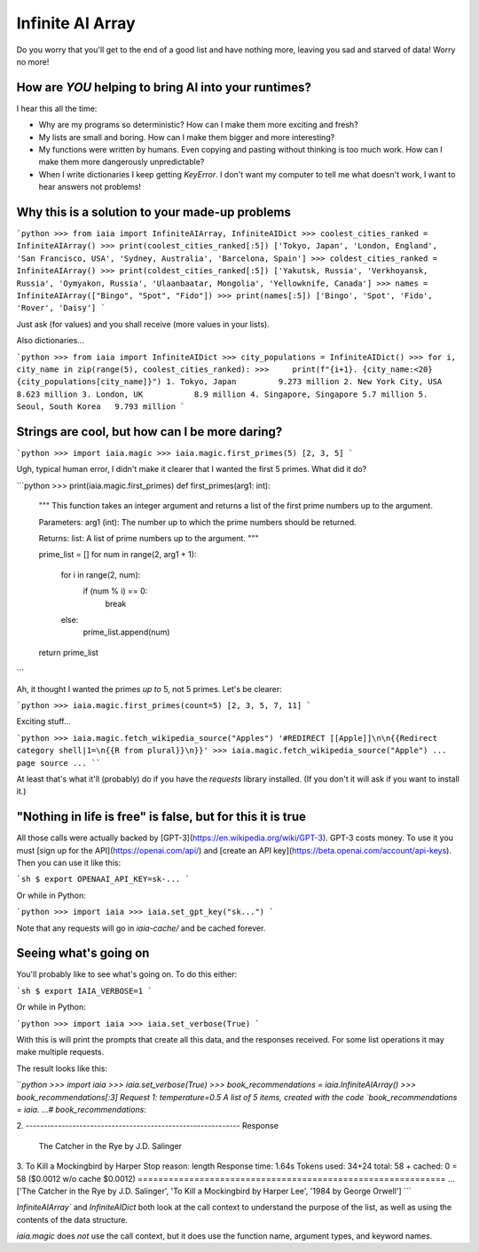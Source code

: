 =================
Infinite AI Array
=================

.. toc::

.. comment:
        .. image:: https://img.shields.io/pypi/v/infinite_ai_array.svg
                :target: https://pypi.python.org/pypi/infinite_ai_array

        .. image:: https://readthedocs.org/projects/infinite-ai-array/badge/?version=latest
                :target: https://infinite-ai-array.readthedocs.io/en/latest/?version=latest
                :alt: Documentation Status


        .. image:: https://pyup.io/repos/github/ianb/infinite_ai_array/shield.svg
        :target: https://pyup.io/repos/github/ianb/infinite_ai_array/
        :alt: Updates


Do you worry that you'll get to the end of a good list and have nothing more, leaving you sad and starved of data! Worry no more!

How are *YOU* helping to bring AI into your runtimes?
-----------------------------------------------------

I hear this all the time:

* Why are my programs so deterministic? How can I make them more exciting and fresh?
* My lists are small and boring. How can I make them bigger and more interesting?
* My functions were written by humans. Even copying and pasting without thinking is too much work. How can I make them more dangerously unpredictable?
* When I write dictionaries I keep getting `KeyError`. I don't want my computer to tell me what doesn't work, I want to hear answers not problems!

Why this is a solution to your made-up problems
-----------------------------------------------

```python
>>> from iaia import InfiniteAIArray, InfiniteAIDict
>>> coolest_cities_ranked = InfiniteAIArray()
>>> print(coolest_cities_ranked[:5])
['Tokyo, Japan', 'London, England', 'San Francisco, USA', 'Sydney, Australia', 'Barcelona, Spain']
>>> coldest_cities_ranked = InfiniteAIArray()
>>> print(coldest_cities_ranked[:5])
['Yakutsk, Russia', 'Verkhoyansk, Russia', 'Oymyakon, Russia', 'Ulaanbaatar, Mongolia', 'Yellowknife, Canada']
>>> names = InfiniteAIArray(["Bingo", "Spot", "Fido"])
>>> print(names[:5])
['Bingo', 'Spot', 'Fido', 'Rover', 'Daisy']
```

Just ask (for values) and you shall receive (more values in your lists).

Also dictionaries...

```python
>>> from iaia import InfiniteAIDict
>>> city_populations = InfiniteAIDict()
>>> for i, city_name in zip(range(5), coolest_cities_ranked):
>>>     print(f"{i+1}. {city_name:<20} {city_populations[city_name]}")
1. Tokyo, Japan         9.273 million
2. New York City, USA   8.623 million
3. London, UK           8.9 million
4. Singapore, Singapore 5.7 million
5. Seoul, South Korea   9.793 million
```

Strings are cool, but how can I be more daring?
-----------------------------------------------

```python
>>> import iaia.magic
>>> iaia.magic.first_primes(5)
[2, 3, 5]
```

Ugh, typical human error, I didn't make it clearer that I wanted the first 5 primes. What did it do?

```python
>>> print(iaia.magic.first_primes)
def first_primes(arg1: int):
    """
    This function takes an integer argument and returns a list of the first
    prime numbers up to the argument.

    Parameters:
    arg1 (int): The number up to which the prime numbers should be returned.

    Returns:
    list: A list of prime numbers up to the argument.
    """

    prime_list = []
    for num in range(2, arg1 + 1):
        for i in range(2, num):
            if (num % i) == 0:
                break
        else:
            prime_list.append(num)
    return prime_list
```

Ah, it thought I wanted the primes *up to* 5, not 5 primes. Let's be clearer:

```python
>>> iaia.magic.first_primes(count=5)
[2, 3, 5, 7, 11]
```

Exciting stuff...

```python
>>> iaia.magic.fetch_wikipedia_source("Apples")
'#REDIRECT [[Apple]]\n\n{{Redirect category shell|1=\n{{R from plural}}\n}}'
>>> iaia.magic.fetch_wikipedia_source("Apple")
... page source ...
````

At least that's what it'll (probably) do if you have the `requests` library installed. (If you don't it will ask if you want to install it.)

"Nothing in life is free" is false, but for this it is true
-----------------------------------------------------------

All those calls were actually backed by [GPT-3](https://en.wikipedia.org/wiki/GPT-3). GPT-3 costs money. To use it you must [sign up for the API](https://openai.com/api/) and [create an API key](https://beta.openai.com/account/api-keys). Then you can use it like this:

```sh
$ export OPENAAI_API_KEY=sk-...
```

Or while in Python:

```python
>>> import iaia
>>> iaia.set_gpt_key("sk...")
```

Note that any requests will go in `iaia-cache/` and be cached forever.

Seeing what's going on
----------------------

You'll probably like to see what's going on. To do this either:

```sh
$ export IAIA_VERBOSE=1
```

Or while in Python:

```python
>>> import iaia
>>> iaia.set_verbose(True)
```

With this is will print the prompts that create all this data, and the responses received. For some list operations it may make multiple requests.

The result looks like this:

```python
>>> import iaia
>>> iaia.set_verbose(True)
>>> book_recommendations = iaia.InfiniteAIArray()
>>> book_recommendations[:3]
Request 1: temperature=0.5
A list of 5 items, created with the code `book_recommendations = iaia. ...# book_recommendations`:


2.
------------------------------------------------------------ Response
 The Catcher in the Rye by J.D. Salinger
3. To Kill a Mockingbird by Harper
Stop reason: length
Response time: 1.64s
Tokens used: 34+24  total: 58 + cached: 0 = 58 ($0.0012 w/o cache $0.0012)
============================================================
...
['The Catcher in the Rye by J.D. Salinger', 'To Kill a Mockingbird by Harper Lee', '1984 by George Orwell']
```

`InfiniteAIArray`` and `InfiniteAIDict` both look at the call context to understand the purpose of the list, as well as using the contents of the data structure.

`iaia.magic` does *not* use the call context, but it does use the function name, argument types, and keyword names.
